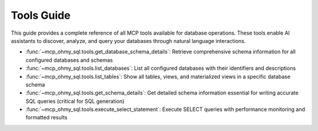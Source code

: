 .. _tools-guide:

Tools Guide
==============================================================================
This guide provides a complete reference of all MCP tools available for database operations. These tools enable AI assistants to discover, analyze, and query your databases through natural language interactions.

- :func:`~mcp_ohmy_sql.tools.get_database_schema_details`: Retrieve comprehensive schema information for all configured databases and schemas
- :func:`~mcp_ohmy_sql.tools.list_databases`: List all configured databases with their identifiers and descriptions  
- :func:`~mcp_ohmy_sql.tools.list_tables`: Show all tables, views, and materialized views in a specific database schema
- :func:`~mcp_ohmy_sql.tools.get_schema_details`: Get detailed schema information essential for writing accurate SQL queries (critical for SQL generation)
- :func:`~mcp_ohmy_sql.tools.execute_select_statement`: Execute SELECT queries with performance monitoring and formatted results
